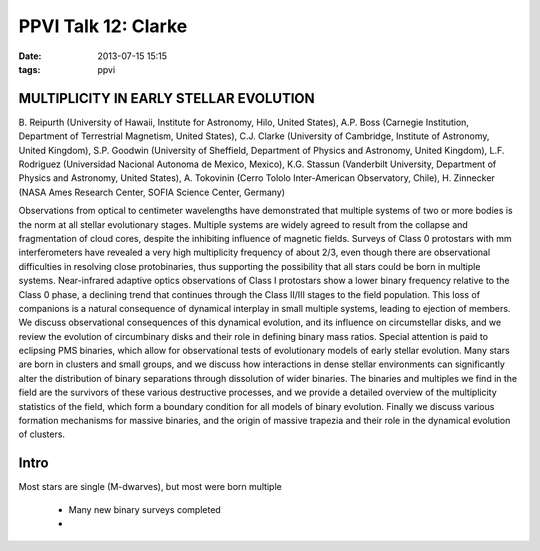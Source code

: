 PPVI Talk 12: Clarke
====================
:date: 2013-07-15 15:15
:tags: ppvi

MULTIPLICITY IN EARLY STELLAR EVOLUTION
---------------------------------------

B. Reipurth (University of Hawaii, Institute for Astronomy, Hilo, United States),
A.P. Boss (Carnegie Institution, Department of Terrestrial Magnetism, United States),
C.J. Clarke (University of Cambridge, Institute of Astronomy, United Kingdom),
S.P. Goodwin (University of Sheffield, Department of Physics and Astronomy, United Kingdom),
L.F. Rodriguez (Universidad Nacional Autonoma de Mexico, Mexico),
K.G. Stassun (Vanderbilt University, Department of Physics and Astronomy, United States),
A. Tokovinin (Cerro Tololo Inter-American Observatory, Chile),
H. Zinnecker (NASA Ames Research Center, SOFIA Science Center, Germany)

Observations from optical to centimeter wavelengths have demonstrated that
multiple systems of two or more bodies is the norm at all stellar evolutionary
stages. Multiple systems are widely agreed to result from the collapse and
fragmentation of cloud cores, despite the inhibiting influence of magnetic
fields. Surveys of Class 0 protostars with mm interferometers have revealed a
very high multiplicity frequency of about 2/3, even though there are
observational difficulties in resolving close protobinaries, thus supporting
the possibility that all stars could be born in multiple systems. Near-infrared
adaptive optics observations of Class I protostars show a lower binary
frequency relative to the Class 0 phase, a declining trend that continues
through the Class II/III stages to the field population. This loss of
companions is a natural consequence of dynamical interplay in small multiple
systems, leading to ejection of members. We discuss observational consequences
of this dynamical evolution, and its influence on circumstellar disks, and we
review the evolution of circumbinary disks and their role in defining binary
mass ratios. Special attention is paid to eclipsing PMS binaries, which allow
for observational tests of evolutionary models of early stellar evolution. Many
stars are born in clusters and small groups, and we discuss how interactions in
dense stellar environments can significantly alter the distribution of binary
separations through dissolution of wider binaries. The binaries and multiples
we find in the field are the survivors of these various destructive processes,
and we provide a detailed overview of the multiplicity statistics of the field,
which form a boundary condition for all models of binary evolution. Finally we
discuss various formation mechanisms for massive binaries, and the origin of
massive trapezia and their role in the dynamical evolution of clusters. 

Intro
-----
Most stars are single (M-dwarves), but most were born multiple

 * Many new binary surveys completed
 * 
